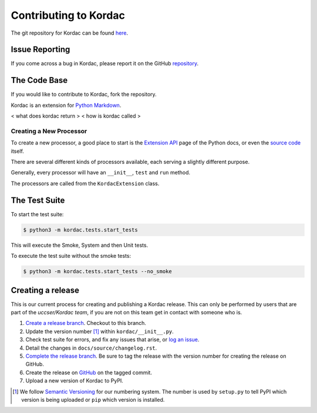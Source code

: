 Contributing to Kordac
#######################################

The git repository for Kordac can be found here_.

.. _here: https://github.com/uccser/kordac


Issue Reporting
=======================================
If you come across a bug in Kordac, please report it on the GitHub repository_.

.. _repository: https://github.com/uccser/kordac/issues

The Code Base
=======================================
If you would like to contribute to Kordac, fork the repository.

Kordac is an extension for `Python Markdown`_.

.. _Python Markdown: https://pythonhosted.org/Markdown/


< what does kordac return >
< how is kordac called >


Creating a New Processor
^^^^^^^^^^^^^^^^^^^^^^^^^^^^^^^^^^^^^^^
To create a new processor, a good place to start is the `Extension API`_ page of the Python docs, or even the `source code`_ itself.

.. _Extension API: https://pythonhosted.org/Markdown/extensions/api.html

.. _source code: https://github.com/waylan/Python-Markdown

There are several different kinds of processors available, each serving a slightly different purpose.

Generally, every processor will have an ``__init__``, ``test`` and ``run`` method.

The processors are called from the ``KordacExtension`` class.

The Test Suite
=======================================
To start the test suite:

.. code-block:: none

    $ python3 -m kordac.tests.start_tests

This will execute the Smoke, System and then Unit tests.

To execute the test suite without the smoke tests:

.. code-block:: none

	$ python3 -m kordac.tests.start_tests --no_smoke

Creating a release
=======================================

This is our current process for creating and publishing a Kordac release. This
can only be performed by users that are part of the `uccser/Kordac team`, if you
are not on this team get in contact with someone who is.

1. `Create a release branch <http://nvie.com/posts/a-successful-git-branching-model/#creating-a-release-branch>`_. Checkout to this branch.
2. Update the version number [1]_ within ``kordac/__init__.py``.
3. Check test suite for errors, and fix any issues that arise, or `log an issue <https://github.com/uccser/cs-field-guide/issues/new>`_.
4. Detail the changes in ``docs/source/changelog.rst``.
5. `Complete the release branch <http://nvie.com/posts/a-successful-git-branching-model/#finishing-a-release-branch>`_. Be sure to tag the release with the version number for creating the release on GitHub.
6. Create the release on `GitHub <https://github.com/uccser/kordac/releases/>`_ on the tagged commit.
7. Upload a new version of Kordac to PyPI.

.. [1] We follow `Semantic Versioning <http://semver.org/>`_ for our numbering system. The number is used by ``setup.py`` to tell PyPI which version is being uploaded or ``pip`` which version is installed.
